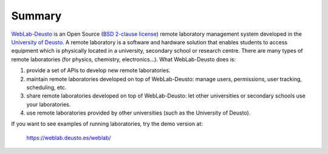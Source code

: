 .. _summary:

Summary
=======

`WebLab-Deusto <http://www.weblab.deusto.es>`_ is an Open Source 
(`BSD 2-clause license <http://opensource.org/licenses/BSD-2-Clause>`_) remote 
laboratory management system developed in the 
`University of Deusto <http://www.deusto.es>`_. A remote laboratory is a 
software and hardware solution that enables students to access equipment which 
is physically located in a university, secondary school or research centre.  
There are many types of remote laboratories (for physics, chemistry, 
electronics...). What WebLab-Deusto does is:

#. provide a set of APIs to develop new remote laboratories.
#. maintain remote laboratories developed on top of WebLab-Deusto: manage users,
   permissions, user tracking, scheduling, etc.
#. share remote laboratories developed on top of WebLab-Deusto: let other
   universities or secondary schools use your laboratories.
#. use remote laboratories provided by other universities (such as the
   University of Deusto).

If you want to see examples of running laboratories, try the demo version at:

   https://weblab.deusto.es/weblab/
